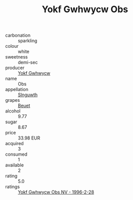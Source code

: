 :PROPERTIES:
:ID:                     0503edd9-def4-4c23-8073-ddf6a6519a82
:END:
#+TITLE: Yokf Gwhwycw Obs 

- carbonation :: sparkling
- colour :: white
- sweetness :: demi-sec
- producer :: [[id:468a0585-7921-4943-9df2-1fff551780c4][Yokf Gwhwycw]]
- name :: Obs
- appellation :: [[id:99cdda33-6cc9-4d41-a115-eb6f7e029d06][Slnguwth]]
- grapes :: [[id:9cb04c77-1c20-42d3-bbca-f291e87937bc][Beuet]]
- alcohol :: 9.77
- sugar :: 8.67
- price :: 33.98 EUR
- acquired :: 3
- consumed :: 1
- available :: 2
- rating :: 5.0
- ratings :: [[id:0275b0c4-103b-44ce-a0e2-a1ddf280df9b][Yokf Gwhwycw Obs NV - 1996-2-28]]


